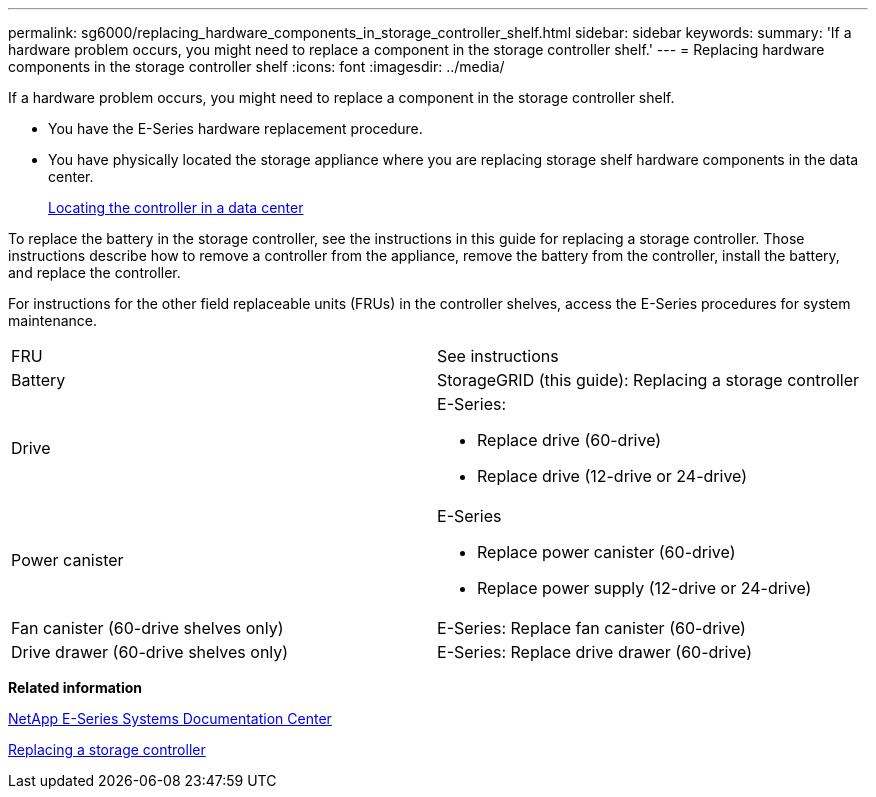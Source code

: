 ---
permalink: sg6000/replacing_hardware_components_in_storage_controller_shelf.html
sidebar: sidebar
keywords: 
summary: 'If a hardware problem occurs, you might need to replace a component in the storage controller shelf.'
---
= Replacing hardware components in the storage controller shelf
:icons: font
:imagesdir: ../media/

[.lead]
If a hardware problem occurs, you might need to replace a component in the storage controller shelf.

* You have the E-Series hardware replacement procedure.
* You have physically located the storage appliance where you are replacing storage shelf hardware components in the data center.
+
xref:locating_controller_in_data_center.adoc[Locating the controller in a data center]

To replace the battery in the storage controller, see the instructions in this guide for replacing a storage controller. Those instructions describe how to remove a controller from the appliance, remove the battery from the controller, install the battery, and replace the controller.

For instructions for the other field replaceable units (FRUs) in the controller shelves, access the E-Series procedures for system maintenance.

|===
| FRU| See instructions
a|
Battery
a|
StorageGRID (this guide): Replacing a storage controller
a|
Drive
a|
E-Series:

* Replace drive (60-drive)
* Replace drive (12-drive or 24-drive)

a|
Power canister
a|
E-Series

* Replace power canister (60-drive)
* Replace power supply (12-drive or 24-drive)

a|
Fan canister (60-drive shelves only)
a|
E-Series: Replace fan canister (60-drive)
a|
Drive drawer (60-drive shelves only)
a|
E-Series: Replace drive drawer (60-drive)
|===
*Related information*

http://mysupport.netapp.com/info/web/ECMP1658252.html[NetApp E-Series Systems Documentation Center]

xref:replacing_storage_controller_sg6000.adoc[Replacing a storage controller]
